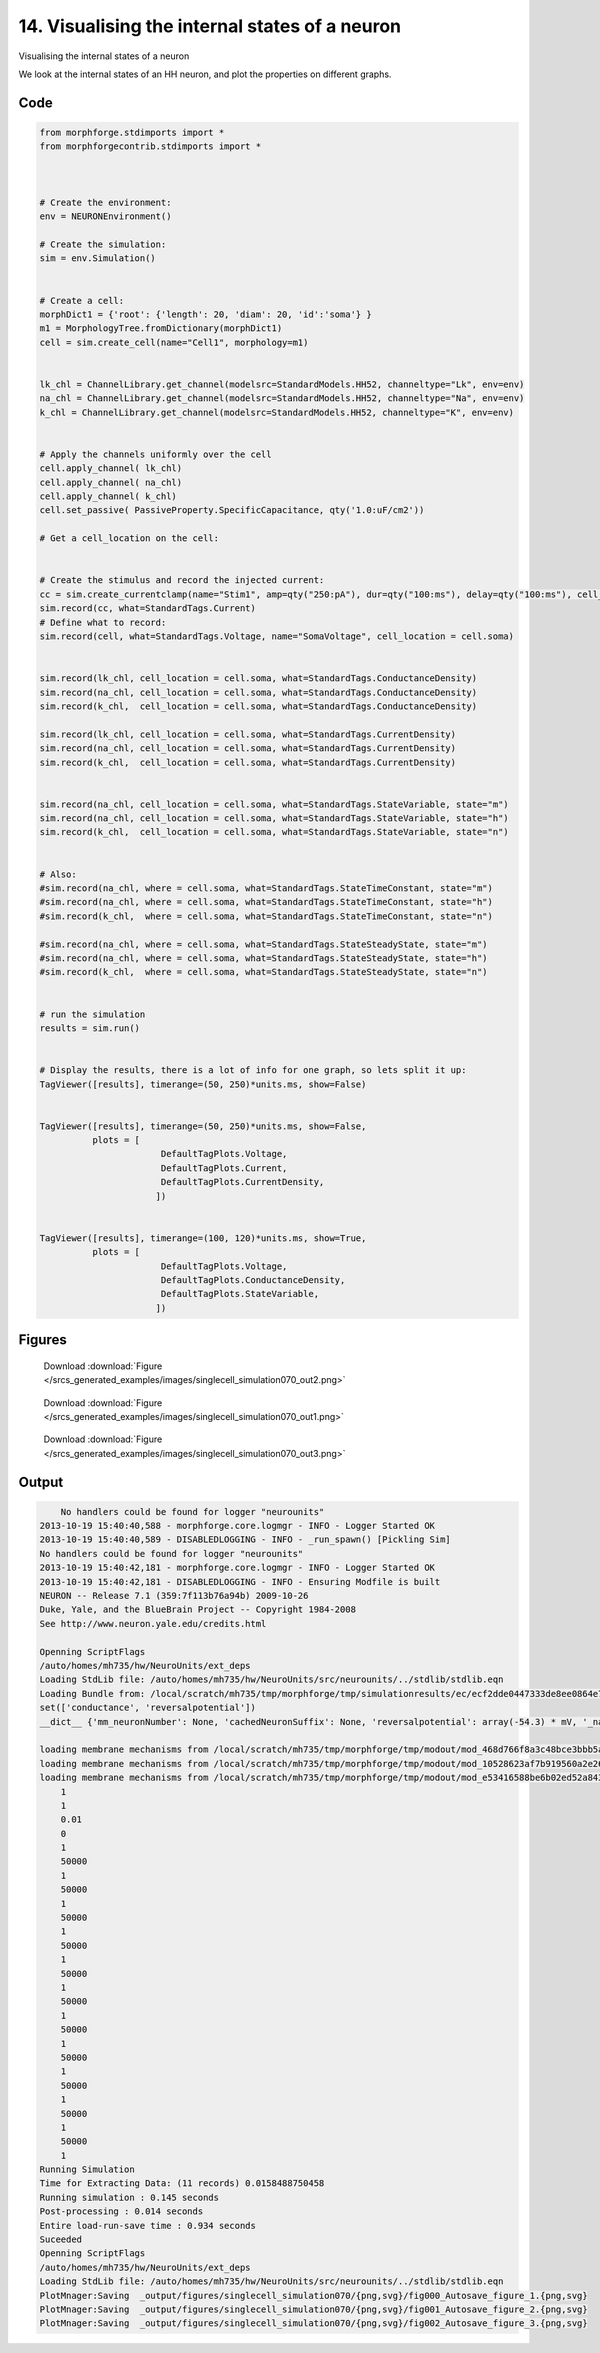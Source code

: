 
14. Visualising the internal states of a neuron
===============================================


Visualising the internal states of a neuron

We look at the internal states of an HH neuron, and plot the properties on
different graphs.

Code
~~~~

.. code-block:: python

    
    
    
    
    
    
    from morphforge.stdimports import *
    from morphforgecontrib.stdimports import *
    
    
    
    # Create the environment:
    env = NEURONEnvironment()
    
    # Create the simulation:
    sim = env.Simulation()
    
    
    # Create a cell:
    morphDict1 = {'root': {'length': 20, 'diam': 20, 'id':'soma'} }
    m1 = MorphologyTree.fromDictionary(morphDict1)
    cell = sim.create_cell(name="Cell1", morphology=m1)
    
    
    lk_chl = ChannelLibrary.get_channel(modelsrc=StandardModels.HH52, channeltype="Lk", env=env)
    na_chl = ChannelLibrary.get_channel(modelsrc=StandardModels.HH52, channeltype="Na", env=env)
    k_chl = ChannelLibrary.get_channel(modelsrc=StandardModels.HH52, channeltype="K", env=env)
    
    
    # Apply the channels uniformly over the cell
    cell.apply_channel( lk_chl)
    cell.apply_channel( na_chl)
    cell.apply_channel( k_chl)
    cell.set_passive( PassiveProperty.SpecificCapacitance, qty('1.0:uF/cm2'))
    
    # Get a cell_location on the cell:
    
    
    # Create the stimulus and record the injected current:
    cc = sim.create_currentclamp(name="Stim1", amp=qty("250:pA"), dur=qty("100:ms"), delay=qty("100:ms"), cell_location=cell.soma)
    sim.record(cc, what=StandardTags.Current)
    # Define what to record:
    sim.record(cell, what=StandardTags.Voltage, name="SomaVoltage", cell_location = cell.soma)
    
    
    sim.record(lk_chl, cell_location = cell.soma, what=StandardTags.ConductanceDensity)
    sim.record(na_chl, cell_location = cell.soma, what=StandardTags.ConductanceDensity)
    sim.record(k_chl,  cell_location = cell.soma, what=StandardTags.ConductanceDensity)
    
    sim.record(lk_chl, cell_location = cell.soma, what=StandardTags.CurrentDensity)
    sim.record(na_chl, cell_location = cell.soma, what=StandardTags.CurrentDensity)
    sim.record(k_chl,  cell_location = cell.soma, what=StandardTags.CurrentDensity)
    
    
    sim.record(na_chl, cell_location = cell.soma, what=StandardTags.StateVariable, state="m")
    sim.record(na_chl, cell_location = cell.soma, what=StandardTags.StateVariable, state="h")
    sim.record(k_chl,  cell_location = cell.soma, what=StandardTags.StateVariable, state="n")
    
    
    # Also:
    #sim.record(na_chl, where = cell.soma, what=StandardTags.StateTimeConstant, state="m")
    #sim.record(na_chl, where = cell.soma, what=StandardTags.StateTimeConstant, state="h")
    #sim.record(k_chl,  where = cell.soma, what=StandardTags.StateTimeConstant, state="n")
    
    #sim.record(na_chl, where = cell.soma, what=StandardTags.StateSteadyState, state="m")
    #sim.record(na_chl, where = cell.soma, what=StandardTags.StateSteadyState, state="h")
    #sim.record(k_chl,  where = cell.soma, what=StandardTags.StateSteadyState, state="n")
    
    
    # run the simulation
    results = sim.run()
    
    
    # Display the results, there is a lot of info for one graph, so lets split it up:
    TagViewer([results], timerange=(50, 250)*units.ms, show=False)
    
    
    TagViewer([results], timerange=(50, 250)*units.ms, show=False,
              plots = [
                           DefaultTagPlots.Voltage,
                           DefaultTagPlots.Current,
                           DefaultTagPlots.CurrentDensity,
                          ])
    
    
    TagViewer([results], timerange=(100, 120)*units.ms, show=True,
              plots = [
                           DefaultTagPlots.Voltage,
                           DefaultTagPlots.ConductanceDensity,
                           DefaultTagPlots.StateVariable,
                          ])
    




Figures
~~~~~~~~


.. figure:: /srcs_generated_examples/images/singlecell_simulation070_out2.png
    :width: 3in
    :figwidth: 4in

    Download :download:`Figure </srcs_generated_examples/images/singlecell_simulation070_out2.png>`


.. figure:: /srcs_generated_examples/images/singlecell_simulation070_out1.png
    :width: 3in
    :figwidth: 4in

    Download :download:`Figure </srcs_generated_examples/images/singlecell_simulation070_out1.png>`


.. figure:: /srcs_generated_examples/images/singlecell_simulation070_out3.png
    :width: 3in
    :figwidth: 4in

    Download :download:`Figure </srcs_generated_examples/images/singlecell_simulation070_out3.png>`






Output
~~~~~~

.. code-block:: bash

        No handlers could be found for logger "neurounits"
    2013-10-19 15:40:40,588 - morphforge.core.logmgr - INFO - Logger Started OK
    2013-10-19 15:40:40,589 - DISABLEDLOGGING - INFO - _run_spawn() [Pickling Sim]
    No handlers could be found for logger "neurounits"
    2013-10-19 15:40:42,181 - morphforge.core.logmgr - INFO - Logger Started OK
    2013-10-19 15:40:42,181 - DISABLEDLOGGING - INFO - Ensuring Modfile is built
    NEURON -- Release 7.1 (359:7f113b76a94b) 2009-10-26
    Duke, Yale, and the BlueBrain Project -- Copyright 1984-2008
    See http://www.neuron.yale.edu/credits.html
    
    Openning ScriptFlags
    /auto/homes/mh735/hw/NeuroUnits/ext_deps
    Loading StdLib file: /auto/homes/mh735/hw/NeuroUnits/src/neurounits/../stdlib/stdlib.eqn
    Loading Bundle from: /local/scratch/mh735/tmp/morphforge/tmp/simulationresults/ec/ecf2dde0447333de8ee0864e7877ff6e.bundle (13k) : 0.775 seconds
    set(['conductance', 'reversalpotential'])
    __dict__ {'mm_neuronNumber': None, 'cachedNeuronSuffix': None, 'reversalpotential': array(-54.3) * mV, '_name': 'LkChl', '_simulation': None, 'conductance': array(3.0) * s**3*A**2/(kg*m**4)}
    
    loading membrane mechanisms from /local/scratch/mh735/tmp/morphforge/tmp/modout/mod_468d766f8a3c48bce3bbb5aa16488aa9.so
    loading membrane mechanisms from /local/scratch/mh735/tmp/morphforge/tmp/modout/mod_10528623af7b919560a2e2606bf0cd9c.so
    loading membrane mechanisms from /local/scratch/mh735/tmp/morphforge/tmp/modout/mod_e53416588be6b02ed52a843da0f43a15.so
    	1 
    	1 
    	0.01 
    	0 
    	1 
    	50000 
    	1 
    	50000 
    	1 
    	50000 
    	1 
    	50000 
    	1 
    	50000 
    	1 
    	50000 
    	1 
    	50000 
    	1 
    	50000 
    	1 
    	50000 
    	1 
    	50000 
    	1 
    	50000 
    	1 
    Running Simulation
    Time for Extracting Data: (11 records) 0.0158488750458
    Running simulation : 0.145 seconds
    Post-processing : 0.014 seconds
    Entire load-run-save time : 0.934 seconds
    Suceeded
    Openning ScriptFlags
    /auto/homes/mh735/hw/NeuroUnits/ext_deps
    Loading StdLib file: /auto/homes/mh735/hw/NeuroUnits/src/neurounits/../stdlib/stdlib.eqn
    PlotMnager:Saving  _output/figures/singlecell_simulation070/{png,svg}/fig000_Autosave_figure_1.{png,svg}
    PlotMnager:Saving  _output/figures/singlecell_simulation070/{png,svg}/fig001_Autosave_figure_2.{png,svg}
    PlotMnager:Saving  _output/figures/singlecell_simulation070/{png,svg}/fig002_Autosave_figure_3.{png,svg}




